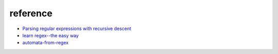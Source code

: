reference
=============

*  `Parsing regular expressions with recursive descent <http://matt.might.net/articles/parsing-regex-with-recursive-descent/>`_
*  `learn regex--the easy way <https://github.com/ziishaned/learn-regex>`_
*  `automata-from-regex <https://github.com/sdht0/automata-from-regex>`_
